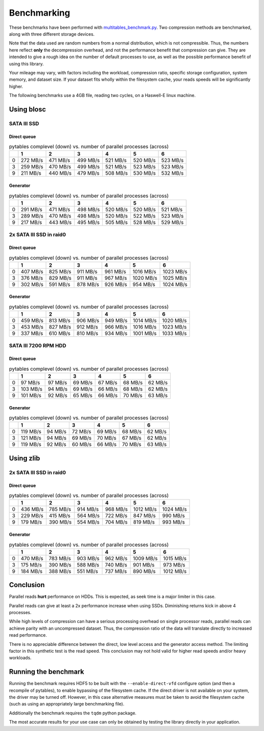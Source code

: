 .. |nbsp| unicode:: 0xA0
   :trim:

Benchmarking
************

These benchmarks have been performed with `multitables_benchmark.py <https://github.com/ghcollin/multitables/blob/master/multitables_benchmark.py>`_.
Two compression methods are benchmarked, along with three different storage devices.

Note that the data used are random numbers from a normal distribution, which is not compressible.
Thus, the numbers here reflect **only** the decompression overhead, and not the performance benefit that compression can give.
They are intended to give a rough idea on the number of default processes to use, as well as the possible performance benefit of using this library.

Your mileage may vary, with factors including the workload, compression ratio, specific storage configuration, system memory, and dataset size.
If your dataset fits wholly within the filesystem cache, your reads speeds will be significantly higher.

The following benchmarks use a 4GB file, reading two cycles, on a Haswell-E linux machine.

Using blosc
===========

SATA III SSD
------------

Direct queue
^^^^^^^^^^^^

.. csv-table:: pytables complevel (down) vs. number of parallel processes (across)
   :header-rows: 1

   "","1","2","3","4","5","6"
   "0","272 MB/s","471 MB/s","499 MB/s","521 MB/s","520 MB/s","523 MB/s"
   "3","259 MB/s","470 MB/s","499 MB/s","521 MB/s","523 MB/s","523 MB/s"
   "9","211 MB/s","440 MB/s","479 MB/s","508 MB/s","530 MB/s","532 MB/s"

Generator
^^^^^^^^^

.. csv-table:: pytables complevel (down) vs. number of parallel processes (across)
   :header-rows: 1

   "","1","2","3","4","5","6"
   "0","291 MB/s","471 MB/s","498 MB/s","520 MB/s","520 MB/s","521 MB/s"
   "3","289 MB/s","470 MB/s","498 MB/s","520 MB/s","522 MB/s","523 MB/s"
   "9","217 MB/s","443 MB/s","495 MB/s","505 MB/s","528 MB/s","529 MB/s"


2x SATA III SSD in raid0
------------------------

Direct queue
^^^^^^^^^^^^

.. csv-table:: pytables complevel (down) vs. number of parallel processes (across)
   :header-rows: 1

   "","1","2","3","4","5","6"
   "0","407 MB/s","825 MB/s","911 MB/s","961 MB/s","1016 MB/s","1023 MB/s"
   "3","376 MB/s","829 MB/s","911 MB/s","967 MB/s","1020 MB/s","1025 MB/s"
   "9","302 MB/s","591 MB/s","878 MB/s","926 MB/s","954 MB/s","1024 MB/s"


Generator
^^^^^^^^^

.. csv-table:: pytables complevel (down) vs. number of parallel processes (across)
   :header-rows: 1

   "","1","2","3","4","5","6"
   "0","459 MB/s","813 MB/s","906 MB/s","949 MB/s","1014 MB/s","1020 MB/s"
   "3","453 MB/s","827 MB/s","912 MB/s","966 MB/s","1016 MB/s","1023 MB/s"
   "9","337 MB/s","610 MB/s","810 MB/s","934 MB/s","1001 MB/s","1033 MB/s"


SATA III 7200 RPM HDD
---------------------

Direct queue
^^^^^^^^^^^^

.. csv-table:: pytables complevel (down) vs. number of parallel processes (across)
   :header-rows: 1

   "","1","2","3","4","5","6"
   "0","97 MB/s","97 MB/s","69 MB/s","67 MB/s","68 MB/s","62 MB/s"
   "3","103 MB/s","94 MB/s","69 MB/s","66 MB/s","68 MB/s","62 MB/s"
   "9","101 MB/s","92 MB/s","65 MB/s","66 MB/s","70 MB/s","63 MB/s"



Generator
^^^^^^^^^

.. csv-table:: pytables complevel (down) vs. number of parallel processes (across)
   :header-rows: 1

   "","1","2","3","4","5","6"
   "0","119 MB/s","94 MB/s","72 MB/s","69 MB/s","68 MB/s","62 MB/s"
   "3","121 MB/s","94 MB/s","69 MB/s","70 MB/s","67 MB/s","62 MB/s"
   "9","119 MB/s","92 MB/s","60 MB/s","66 MB/s","70 MB/s","63 MB/s"


Using zlib 
==========

2x SATA III SSD in raid0
------------------------

Direct queue
^^^^^^^^^^^^

.. csv-table:: pytables complevel (down) vs. number of parallel processes (across)
   :header-rows: 1

   "","1","2","3","4","5","6"
   "0","436 MB/s","785 MB/s","914 MB/s","968 MB/s","1012 MB/s","1024 MB/s"
   "3","229 MB/s","415 MB/s","564 MB/s","722 MB/s","847 MB/s","990 MB/s"
   "9","179 MB/s","390 MB/s","554 MB/s","704 MB/s","819 MB/s","993 MB/s"


Generator
^^^^^^^^^

.. csv-table:: pytables complevel (down) vs. number of parallel processes (across)
   :header-rows: 1

   "","1","2","3","4","5","6"
   "0","470 MB/s","783 MB/s","903 MB/s","962 MB/s","1009 MB/s","1015 MB/s"
   "3","175 MB/s","390 MB/s","588 MB/s","740 MB/s","901 MB/s","973 MB/s"
   "9","184 MB/s","388 MB/s","551 MB/s","737 MB/s","890 MB/s","1012 MB/s"

Conclusion
==========

Parallel reads **hurt** performance on HDDs. This is expected, as seek time is a major limiter in this case.

Parallel reads can give at least a 2x performance increase when using SSDs. Diminishing returns kick in above 4 processes.

While high levels of compression can have a serious processing overhead on single processor reads,
parallel reads can achieve parity with an uncompressed dataset. Thus, the compression ratio of the data will translate
directly to increased read performance.

There is no appreciable difference between the direct, low level access and the generator access method.
The limiting factor in this synthetic test is the read speed.
This conclusion may not hold valid for higher read speeds and/or heavy workloads.

Running the benchmark
=====================

Running the benchmark requires HDF5 to be built with the ``--enable-direct-vfd`` configure option
(and then a recompile of pytables), to enable bypassing of the filesystem cache.
If the direct driver is not available on your system, the driver may be turned off.
However, in this case alternative measures must be taken to avoid the filesystem cache
(such as using an appropriately large benchmarking file).

Additionally the benchmark requires the ``tqdm`` python package.

The most accurate results for your use case can only be obtained by testing the library directly in your application.

